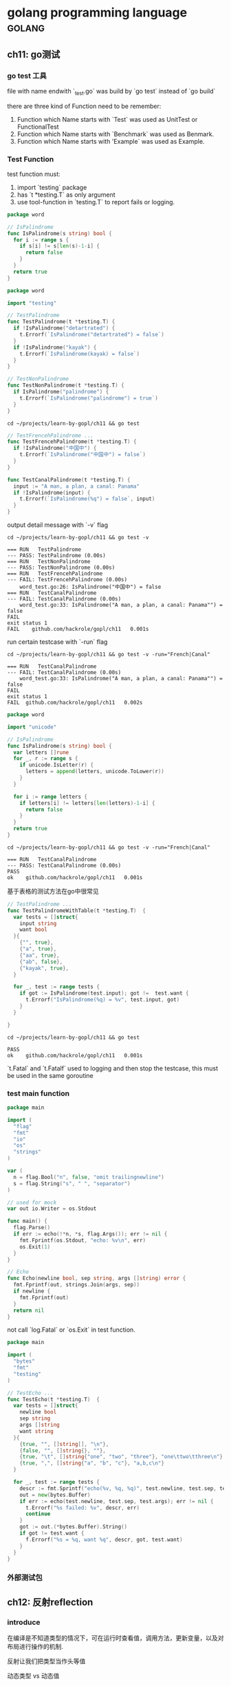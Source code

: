 #+HUGO_BASE_DIR: ../
#+HUGO_SECTION: post

#+HUGO_WEIGHT: auto
#+HUGO_AUTO_SET_LASTMOD: t

* golang programming language                                        :golang:
  
** ch11: go测试
   :PROPERTIES:
   :EXPORT_FILE_NAME: go-test
   :EXPORT_DATE: 2021-07-18
   :END:
   
*** go test 工具
    file with name endwith `_test.go` was build by `go test` instead of `go build`

    there are three kind of Function need to be remember:
    1) Function which Name starts with `Test` was used as UnitTest or FunctionalTest
    2) Function which Name starts with `Benchmark` was used as Benmark.
    3) Function which Name starts with 'Example` was used as Example.

*** Test Function
   
    test function must:
    1) import `testing` package
    2) has `t *testing.T` as only argument
    3) use tool-function in `testing.T` to report fails or logging.
   
    #+begin_src go :tangle "/home/hackrole/projects/learn-by-gopl/ch11/word1.go" :main no
      package word

      // IsPalindrome
      func IsPalindrome(s string) bool {
        for i := range s {
          if s[i] != s[len(s)-1-i] {
            return false
          }
        }
        return true
      }
    #+end_src
   
    #+begin_src go :noweb yes :exports none :mkdirp yes :tangle "/home/hackrole/projects/learn-by-gopl/ch11/word_test.go" :main no
      <<FirstTest>>

      <<SecondTest>>

      <<ThirdTest>>
    #+end_src
   
    #+begin_src go :noweb-ref FirstTest
      package word

      import "testing"

      // TestPalindrome
      func TestPalindrome(t *testing.T) {
        if !IsPalindrome("detartrated") {
          t.Errorf(`IsPalindrome("detartrated") = false`)
        }
        if !IsPalindrome("kayak") {
          t.Errorf(`IsPalindrome(kayak) = false`)
        }
      }

      // TestNonPalindrome
      func TestNonPalindrome(t *testing.T) {
        if IsPalindrome("palindrome") {
          t.Errorf(`IsPalindrome("palindrome") = true`)
        }
      }
    #+end_src
   
    #+begin_src shell
      cd ~/projects/learn-by-gopl/ch11 && go test
    #+end_src

    #+RESULTS:
  
    #+begin_src go :noweb-ref SecondTest
      // TestFrencehPalindrome ...
      func TestFrencehPalindrome(t *testing.T) {
        if !IsPalindrome("中国中") {
          t.Errorf(`IsPalindrome("中国中") = false`)
        }
      }

      func TestCanalPalindrome(t *testing.T) {
        input := "A man, a plan, a canal: Panama"
        if !IsPalindrome(input) {
          t.Errorf(`IsPalindrome(%q") = false`, input)
        }
      }
    #+end_src


    output detail message with `-v` flag
    #+begin_src shell :results output :epilogue "true"
      cd ~/projects/learn-by-gopl/ch11 && go test -v
    #+end_src

    #+RESULTS:
    #+begin_example
    === RUN   TestPalindrome
    --- PASS: TestPalindrome (0.00s)
    === RUN   TestNonPalindrome
    --- PASS: TestNonPalindrome (0.00s)
    === RUN   TestFrencehPalindrome
    --- FAIL: TestFrencehPalindrome (0.00s)
        word_test.go:26: IsPalindrome("中国中") = false
    === RUN   TestCanalPalindrome
    --- FAIL: TestCanalPalindrome (0.00s)
        word_test.go:33: IsPalindrome("A man, a plan, a canal: Panama"") = false
    FAIL
    exit status 1
    FAIL	github.com/hackrole/gopl/ch11	0.001s
    #+end_example
   
    run certain testcase with `-run` flag

    #+begin_src shell :results output :epilogue "true"
      cd ~/projects/learn-by-gopl/ch11 && go test -v -run="French|Canal"
    #+end_src

    #+RESULTS:
    : === RUN   TestCanalPalindrome
    : --- FAIL: TestCanalPalindrome (0.00s)
    :     word_test.go:33: IsPalindrome("A man, a plan, a canal: Panama"") = false
    : FAIL
    : exit status 1
    : FAIL	github.com/hackrole/gopl/ch11	0.002s
   
    #+begin_src go :main no :tangle "/home/hackrole/projects/learn-by-gopl/ch11/word1.go"
      package word

      import "unicode"

      // IsPalindrome
      func IsPalindrome(s string) bool {
        var letters []rune
        for _, r := range s {
          if unicode.IsLetter(r) {
            letters = append(letters, unicode.ToLower(r))
          }
        }

        for i := range letters {
          if letters[i] != letters[len(letters)-1-i] {
            return false
          }
        }
        return true
      }
    #+end_src

    #+begin_src shell :results output :epilogue "true"
      cd ~/projects/learn-by-gopl/ch11 && go test -v -run="French|Canal"
    #+end_src

    #+RESULTS:
    : === RUN   TestCanalPalindrome
    : --- PASS: TestCanalPalindrome (0.00s)
    : PASS
    : ok  	github.com/hackrole/gopl/ch11	0.001s
   
    基于表格的测试方法在go中很常见
   
    #+begin_src go :noweb-ref ThirdTest
      // TestPalindrome ...
      func TestPalindromeWithTable(t *testing.T)  {
        var tests = []struct{
          input string
          want bool
        }{
          {"", true},
          {"a", true},
          {"aa", true},
          {"ab", false},
          {"kayak", true},
        }

        for _, test := range tests {
          if got := IsPalindrome(test.input); got !=  test.want {
            t.Errorf("IsPalindrome(%q) = %v", test.input, got)
          }
        }

      }
    #+end_src

    #+begin_src shell :results output :epilogue "true"
      cd ~/projects/learn-by-gopl/ch11 && go test
    #+end_src

    #+RESULTS:
    : PASS
    : ok  	github.com/hackrole/gopl/ch11	0.001s
   
    `t.Fatal` and `t.Fatalf` used to logging and then stop the testcase,
    this must be used in the same goroutine
   
*** test main function
    
    #+begin_src go
      package main

      import (
        "flag"
        "fmt"
        "io"
        "os"
        "strings"
      )

      var (
        n = flag.Bool("n", false, "omit trailingnewline")
        s = flag.String("s", " ", "separator")
      )

      // used for mock
      var out io.Writer = os.Stdout

      func main() {
        flag.Parse()
        if err := echo(!*n, *s, flag.Args()); err != nil {
          fmt.Fprintf(os.Stdout, "echo: %v\n", err)
          os.Exit(1)
        }
      }

      // Echo
      func Echo(newline bool, sep string, args []string) error {
        fmt.Fprintf(out, strings.Join(args, sep))
        if newline {
          fmt.Fprintf(out)
        }
        return nil
      }
    #+end_src
    
    not call `log.Fatal` or `os.Exit` in test function.
    
    #+begin_src go :main no
      package main

      import (
        "bytes"
        "fmt"
        "testing"
      )

      // TestEcho ...
      func TestEcho(t *testing.T)  {
        var tests = []struct{
          newline bool
          sep string
          args []string
          want string
        }{
          {true, "", []string[], "\n"},
          {false, "", []string{}, ""},
          {true, "\t", []string{"one", "two", "three"}, "one\ttwo\tthree\n"},
          {true, ",", []string{"a", "b", "c"}, "a,b,c\n"}
        }

        for _, test := range tests {
          descr := fmt.Sprintf("echo(%v, %q, %q)", test.newline, test.sep, test.args)
          out = new(bytes.Buffer)
          if err := echo(test.newline, test.sep, test.args); err != nil {
            t.Errorf("%s failed: %v", descr, err)
            continue
          }
          got := out.(*bytes.Buffer).String()
          if got != test.want {
            f.Errorf("%s = %q, want %q", descr, got, test.want)
          }
        }
      }

    #+end_src
    
    
*** 外部测试包
   
** ch12: 反射reflection
   :PROPERTIES:
   :EXPORT_FILE_NAME: golang_reflection
   :EXPORT_DATE: 2021-07-18
   :END:
   
*** introduce

    在编译是不知道类型的情况下，可在运行时查看值，调用方法，更新变量，以及对布局进行操作的机制.
   
    反射让我们把类型当作头等值
    
    动态类型 vs 动态值
    
    反射定义了两个重要的类型 reflect.Type, reflect.Value

**** reflect.Type 类型描述符
     接口值的动态类型也是类型描述符
     
     满足fmt.Stringer接口
     
     #+begin_src go :imports '("fmt" "io" "reflect" "os")
       t := reflect.TypeOf(3)
       fmt.Println(t.String())
       fmt.Println(t)

       // 反射总是返回具体类型
       var w io.Writer = os.Stdout
       fmt.Println(reflect.TypeOf(w)) // return os.File
     #+end_src

     #+RESULTS:
     : int
     : int
     : *os.File

**** reflect.Value
     
      #+begin_src go :imports '("fmt" "reflect")
        v := reflect.ValueOf(3)
        fmt.Println(v)
        // this will handle  reflect.Value
        fmt.Println("%v\n", v)
        // implement the fmt.Stringer interface, but only return `Type` if not string
        fmt.Println(v.String())

        // get `Value` Type
        t := v.Type()
        fmt.Println(t.String())

        // the reverse operator
        x := v.Interface() // return `interface{}`
        i := x.(int) // type cast
        fmt.Printf("%d\n", i)
      #+end_src

      #+RESULTS:
      : 3
      : %v
      :  3
      : <int Value>
      : int
      : 3
     

***** vs interface{}.
      interface{}隐藏布局信息和内置操作，除非知道动态类型，不然无法完成操作.
      Value包含可以用来分析值的信息
      
      
***** Kind
      Bool, String, <number> Array, Strut, Chan, Func, Ptr, Slice, Map, Inteface, Invalid
      
      #+begin_src go
        package main

        import (
          "fmt"
          "reflect"
          "strconv"
          "time"
        )

        // Any: format Any value to string
        func Any(value interface{}) string {
          return formatAtom(reflect.ValueOf(value))
        }

        // formatATom ...
        func formatAtom(v reflect.Value) string {
          switch v.Kind() {
          case reflect.Invalid:
            return "invalid"
          case reflect.Int, reflect.Int8, reflect.Int16, reflect.Int32, reflect.Int64:
            return strconv.FormatInt(v.Int(), 10)
          case reflect.Uint, reflect.Uint8, reflect.Uint16, reflect.Uint32, reflect.Uint64, reflect.Uintptr:
            return strconv.FormatUint(v.Uint(), 10)
          case reflect.Bool:
            return strconv.FormatBool(v.Bool())
          case reflect.String:
            return strconv.Quote(v.String())
          case reflect.Chan, reflect.Func, reflect.Ptr, reflect.Slice, reflect.Map:
            return v.Type().String() + " 0x" + strconv.FormatUint(uint64(v.Pointer()), 16)
          default:
            return v.Type().String() + " value"
          }
        }

        func main() {
          var x int64 = 1
          var d time.Duration = 1 * time.Nanosecond
          fmt.Println(Any(x))
          fmt.Println(Any(d))
          fmt.Println(Any([]int64{x}))
          fmt.Println(Any([]time.Duration{d}))
        }
      #+end_src

      #+RESULTS:
      : 1
      : 1
      : []int64 0xc00001c160
      : []time.Duration 0xc00001c168

      
***** Display
      
      TODO eval??
      #+begin_src go
        import "eval"
        import "fmt"

        // main ...
        func main()  {
          e, _ := eval.Parse("sqrt(A / pi)")
          fmt.Println(e)
        }
      #+end_src

      #+RESULTS:

      #+begin_src go
        package main

        import (
          "fmt"
          "os"
          "reflect"
          "strconv"
        )

        // Display
        func Display(name string, x interface{}) {
          fmt.Printf("Display %s (%T):\n", name, x)
          display(name, reflect.ValueOf(x))
        }

        func formatAtom(v reflect.Value) string {
          switch v.Kind() {
          case reflect.Invalid:
            return "invalid"
          case reflect.Int, reflect.Int8, reflect.Int16, reflect.Int32, reflect.Int64:
            return strconv.FormatInt(v.Int(), 10)
          case reflect.Uint, reflect.Uint8, reflect.Uint16, reflect.Uint32, reflect.Uint64, reflect.Uintptr:
            return strconv.FormatUint(v.Uint(), 10)
          case reflect.Bool:
            return strconv.FormatBool(v.Bool())
          case reflect.String:
            return strconv.Quote(v.String())
          case reflect.Chan, reflect.Func, reflect.Ptr, reflect.Slice, reflect.Map:
            return v.Type().String() + " 0x" + strconv.FormatUint(uint64(v.Pointer()), 16)
          default:
            return v.Type().String() + " value"
          }
        }

        // display
        func display(path string, v reflect.Value) {
          switch v.Kind() {
          case reflect.Invalid:
            fmt.Printf("%s = invalid\n", path)
          case reflect.Slice, reflect.Array:
            for i := 0; i < v.Len(); i++ {
              display(fmt.Sprintf("%s[%d]", path, i), v.Index(i))
            }
          case reflect.Struct:
            for i := 0; i < v.NumField(); i++ {
              fieldPath := fmt.Sprintf("%s.%s", path, v.Type().Field(i).Name)
              display(fieldPath, v.Field(i))
            }
          case reflect.Map:
            for _, key := range v.MapKeys() {
              display(fmt.Sprintf("%s[%s]", path, formatAtom(key)), v.MapIndex(key))
            }
          case reflect.Ptr:
            if v.IsNil() {
              fmt.Printf("%s = nil\n", path)
            } else {
              display(fmt.Sprintf("(*%s)", path), v.Elem())
            }
          case reflect.Interface:
            if v.IsNil() {
              fmt.Printf("%s = nil\n", path)
            } else {
              fmt.Printf("%s.type = %s\n", path, v.Elem().Type())
              display(path+".value", v.Elem())
            }
          default:
            fmt.Printf("%s = %s\n", path, formatAtom(v))
          }

        }

        type Movie struct {
          Title, Subtitle string
          Year            int
          Color           bool
          Actor           map[string]string
          Oscars          []string
          Sequel          *string
        }

        func main() {
          strangelove := Movie{
            Title:    "Dr.StrangeLove",
            Subtitle: "How I learned to Stop worrying and Love the Bomb",
            Year:     1964,
            Color:    false,
            Actor: map[string]string{
              "Dr. Strangelove":            "peter sellers",
              "Grp. Capt. Lionel Mandrake": "Peter Sellers",
              "Pres. Merkin Muffley":       "Peter Sellers",
              "Gen. Buck Turgidson":        "George C. Scott",
            },
            Oscars: []string{
              "Best Actor (Nomin.)",
              "Best Adapted Screenpaly (Nomin.)",
            },
          }
          Display("strangelove", strangelove)

          // display os.File
          Display("os.Stderr", os.Stderr)

          // display reflect.Vlaue
          Display("rv", reflect.ValueOf(os.Stderr))

          // diff
          var i interface{} = 3
          Display("i", i)
          Display("&i", &i)
        }
      #+end_src

      #+RESULTS:
      #+begin_example
      Display strangelove (main.Movie):
      strangelove.Title = "Dr.StrangeLove"
      strangelove.Subtitle = "How I learned to Stop worrying and Love the Bomb"
      strangelove.Year = 1964
      strangelove.Color = false
      strangelove.Actor["Dr. Strangelove"] = "peter sellers"
      strangelove.Actor["Grp. Capt. Lionel Mandrake"] = "Peter Sellers"
      strangelove.Actor["Pres. Merkin Muffley"] = "Peter Sellers"
      strangelove.Actor["Gen. Buck Turgidson"] = "George C. Scott"
      strangelove.Oscars[0] = "Best Actor (Nomin.)"
      strangelove.Oscars[1] = "Best Adapted Screenpaly (Nomin.)"
      strangelove.Sequel = nil
      Display os.Stderr (*os.File):
      (*(*os.Stderr).file).pfd.fdmu.state = 0
      (*(*os.Stderr).file).pfd.fdmu.rsema = 0
      (*(*os.Stderr).file).pfd.fdmu.wsema = 0
      (*(*os.Stderr).file).pfd.Sysfd = 2
      (*(*os.Stderr).file).pfd.pd.runtimeCtx = 0
      (*(*os.Stderr).file).pfd.iovecs = nil
      (*(*os.Stderr).file).pfd.csema = 0
      (*(*os.Stderr).file).pfd.isBlocking = 1
      (*(*os.Stderr).file).pfd.IsStream = true
      (*(*os.Stderr).file).pfd.ZeroReadIsEOF = true
      (*(*os.Stderr).file).pfd.isFile = true
      (*(*os.Stderr).file).name = "/dev/stderr"
      (*(*os.Stderr).file).dirinfo = nil
      (*(*os.Stderr).file).nonblock = false
      (*(*os.Stderr).file).stdoutOrErr = true
      (*(*os.Stderr).file).appendMode = false
      Display rv (reflect.Value):
      (*rv.typ).size = 8
      (*rv.typ).ptrdata = 8
      (*rv.typ).hash = 871609668
      (*rv.typ).tflag = 1
      (*rv.typ).align = 8
      (*rv.typ).fieldAlign = 8
      (*rv.typ).kind = 54
      (*(*rv.typ).alg).hash = func(unsafe.Pointer, uintptr) uintptr 0x453580
      (*(*rv.typ).alg).equal = func(unsafe.Pointer, unsafe.Pointer) bool 0x402d80
      (*(*rv.typ).gcdata) = 1
      (*rv.typ).str = 8406
      (*rv.typ).ptrToThis = 0
      rv.ptr = unsafe.Pointer value
      rv.flag = 22
      Display i (int):
      i = 3
      Display &i (*interface {}):
      (*&i).type = int
      (*&i).value = 3
      #+end_example

      
**** 使用reflect.Value设置值
     
***** 可寻址
      #+begin_src go :imports '("fmt" "reflect")
        x := 2
        // ValueOf都是不可寻址
        a := reflect.ValueOf(2) // no
        b := reflect.ValueOf(x) // no
        c := reflect.ValueOf(&x) // no
        d := c.Elem() // yes

        fmt.Println(a.CanAddr())
        fmt.Println(b.CanAddr())
        fmt.Println(c.CanAddr())
        fmt.Println(d.CanAddr())
      #+end_src

      #+RESULTS:
      : false
      : false
      : false
      : true

      
***** 设置值
      
      #+begin_src go :imports '("fmt" "reflect" "os")
        x := 2
        d := reflect.ValueOf(&x).Elem()
        // method 1
        px := d.Addr().Interface().(*int)
        ,*px = 3
        fmt.Println(x)

        // method 2
        d.Set(reflect.ValueOf(4))
        fmt.Println(x)
        ////  below crash
        // d.SEt(reflect.ValueOf(int64(5))) // type error
        // d := reflect.ValueOf(3)
        // d.Set(reflect.ValueOf(3)) // 不可寻址

        // useage method
        d = reflect.ValueOf(&x).Elem()
        d.SetInt(3)
        fmt.Println(x)


        // canset

        stdout := reflect.ValueOf(os.Stdout).Elem()
        fmt.Println(stdout.Type())
        fd := stdout.FieldByName("fd")
        // fmt.Println(fd.Int())
        // // fd.SetInt(2) // this raise, case not export-variable cannot be set
        fmt.Println(fd.CanAddr(), fd.CanSet())
      #+end_src

      #+RESULTS:
      : 3
      : 4
      : 3
      : os.File
      : false false

      
*** TODO encode S-expression
    
*** visit struct tag
    
    #+begin_src go
      package main

      import (
        "fmt"
        "http"
        "reflect"
      )

      // search ...
      func search(resp http.ResponseWriter, req *http.Request) {
        var data struct {
          Labels     []string `http:"1"`
          MaxResults int      `http:"max"`
          Exact      bool     `http:"x"`
        }
        data.MaxResults = 10
        if err := Unpack(req, &data); err != nil {
          http.Error(resp, err.Error(), http.StatusBadRequest)
          return
        }

        fmt.Fprintf(resp, "Search: %+v\n", data)
      }

      // Unpack
      func Unpack(req *http.Request, ptr interface{}) error {
        if err := req.ParseForm(); err != nil {
          return err
        }

        fields := make(map[string]reflect.Value)
        v := reflect.VaueOf(ptr).Elem()
        for i := 0; i < v.NumField(); i++ {
          fieldInfo := v.Type().Field(i)
          tag := fieldInfo.Tag
          name := tag.get("http")
          if name == "" {
            name = strings.ToLower(fieldInfo.Name)
          }
          fields[name] = v.Field(i)
        }

        for name, vaues := range req.Form {
          f := fields[name]
          if !f.IsValid() {
            continue
          }
          for _, value := range values {
            if f.Kind() == reflect.Slice {
              elem := reflect.New(f.Type().Elem()).Elem()
              if err := populate(elem, value); err != nil {
                return fmt.Errorf("%s: %v", name, err)
              }
              f.Set(reflect.Append(f, elem))
            } else {
              if err := populate(f, value); err != nil {
                return fmt.Errorf("%s: %v", name, err)
              }
            }
          }
        }
        return nil
      }

      // Populate
      func Populate(v reflect.value, value string) error {
        //swtich...
      }
    #+end_src

    #+RESULTS:

    
*** TODO display type and call method.
    #+begin_src go :imports '("fmt" "reflect" "strings")
      // Print
      func Print(x interface{})  {
        v := reflect.ValueOf(x)
        t := v.Type()
        fmt.Println("type %s\n", t)

        for i := 0; i < v.NumMethod(); i++ {
          methType := v.Method(i).Type()
          fmt.Prinf("func (%s) %s%s\n", t, t.Method(i).Name, strings.TrimPrefix(methType.String(), "func")
        }

      }
    #+end_src
    

    
*** 注意事项
    谨慎使用:

    1) 基于反射的代码很脆弱, 编译时变成运行时
    2) 无法很好的文档化
    3) 性能会慢一到二个数量级
